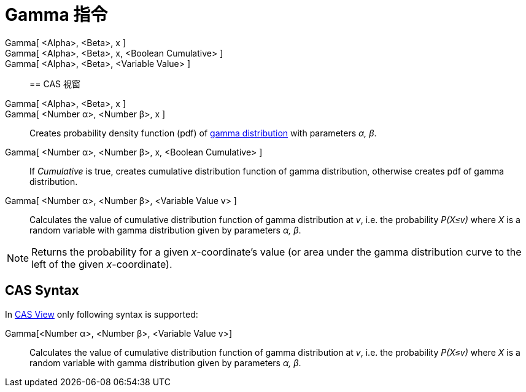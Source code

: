 = Gamma 指令
:page-en: commands/Gamma
ifdef::env-github[:imagesdir: /zh/modules/ROOT/assets/images]

Gamma[ <Alpha>, <Beta>, x ]::
Gamma[ <Alpha>, <Beta>, x, <Boolean Cumulative> ]::
Gamma[ <Alpha>, <Beta>, <Variable Value> ]::

== CAS 視窗

Gamma[ <Alpha>, <Beta>, x ]::
Gamma[ <Number α>, <Number β>, x ]::
  Creates probability density function (pdf) of https://en.wikipedia.org/wiki/Gamma_distribution[gamma distribution]
  with parameters _α, β_.
Gamma[ <Number α>, <Number β>, x, <Boolean Cumulative> ]::
  If _Cumulative_ is true, creates cumulative distribution function of gamma distribution, otherwise creates pdf of
  gamma distribution.
Gamma[ <Number α>, <Number β>, <Variable Value v> ]::
  Calculates the value of cumulative distribution function of gamma distribution at _v_, i.e. the probability _P(X≤v)_
  where _X_ is a random variable with gamma distribution given by parameters _α, β_.

[NOTE]
====
Returns the probability for a given _x_-coordinate's value (or area under the gamma distribution curve to the
left of the given _x_-coordinate).

====

== CAS Syntax

In xref:/CAS_View.adoc[CAS View] only following syntax is supported:

Gamma[<Number α>, <Number β>, <Variable Value v>]::
  Calculates the value of cumulative distribution function of gamma distribution at _v_, i.e. the probability _P(X≤v)_
  where _X_ is a random variable with gamma distribution given by parameters _α, β_.
